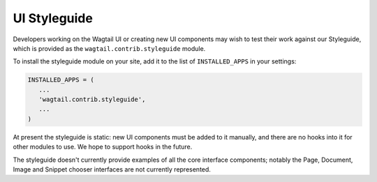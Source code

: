 .. _styleguide:

UI Styleguide
=============

Developers working on the Wagtail UI or creating new UI components may wish to test their work against our Styleguide, which is provided as the ``wagtail.contrib.styleguide`` module.

To install the styleguide module on your site, add it to the list of ``INSTALLED_APPS`` in your settings:

.. code-block:: python

    INSTALLED_APPS = (
       ...
       'wagtail.contrib.styleguide',
       ...
    )

At present the styleguide is static: new UI components must be added to it manually, and there are no hooks into it for other modules to use. We hope to support hooks in the future.

The styleguide doesn't currently provide examples of all the core interface components; notably the Page, Document, Image and Snippet chooser interfaces are not currently represented.
